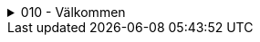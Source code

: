 .010 - Välkommen
[%collapsible]
====
[decimal,start=1]
. link:./A1A3-Kapitel-1.0[Kapitel 1 - Flygsäkerhet]
====
